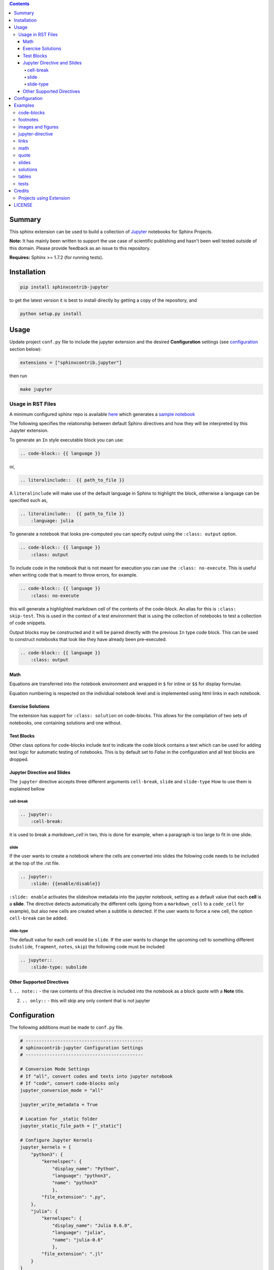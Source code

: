 .. contents::


.. raw:: pdf

    Pagebreak oneColumn




Summary
=======

This sphinx extension can be used to build a collection of
`Jupyter <http://jupyter.org>`__ notebooks for Sphinx Projects.

**Note:** It has mainly been written to support the use case of
scientific publishing and hasn't been well tested outside of this
domain. Please provide feedback as an issue to this repository.

**Requires:** Sphinx >= 1.7.2 (for running tests). 

Installation
============

.. code:: bash

   pip install sphinxcontrib-jupyter

to get the latest version it is best to install directly by getting a copy of the repository, and

.. code:: bash

   python setup.py install

Usage
=====

Update project ``conf.py`` file to include the jupyter extension
and the desired **Configuration** settings (see configuration_ section below):

.. code:: python

    extensions = ["sphinxcontrib.jupyter"]

then run

.. code:: bash

    make jupyter

Usage in RST Files
------------------

A minimum configured sphinx repo is available `here <https://github.com/QuantEcon/sphinxcontrib-jupyter.minimal>`__
which generates a `sample notebook <https://github.com/QuantEcon/sphinxcontrib-jupyter.minimal#simple_notebookrst>`__


The following specifies the relationship between default Sphinx directives
and how they will be interpreted by this Jupyter extension.

To generate an ``In`` style executable block you can use:

.. code:: rst

    .. code-block:: {{ language }}

or,

.. code:: rst

    .. literalinclude::  {{ path_to_file }}

A ``literalinclude`` will make use of the default language in Sphinx 
to highlight the block, otherwise a language can be specified such as,

.. code:: rst

    .. literalinclude::  {{ path_to_file }}
        :language: julia

To generate a notebook that looks pre-computed you can specify output
using the ``:class: output`` option.

.. code:: rst

    .. code-block:: {{ language }}
        :class: output

To include code in the notebook that is not meant for execution you can use
the ``:class: no-execute``. This is useful when writing code
that is meant to throw errors, for example.

.. code:: rst

    .. code-block:: {{ language }}
        :class: no-execute

this will generate a highlighted markdown cell of the contents of the
code-block. An alias for this is ``:class: skip-test``. This is used
in the context of a test environment that is using the collection of 
notebooks to test a collection of code snippets.

.. todo:: 

    It might be nice to add screenshots to demonstrate the correlation between 
    the blocks above and the representation in the notebook.

Output blocks may be constructed and it will be paired directly with the 
previous ``In`` type code block. This can be used to construct notebooks that
look like they have already been pre-executed.

.. code:: rst

    .. code-block:: {{ language }}
        :class: output

.. todo::

    Discuss this feature. It may be better to generate and then execute the
    notebook to get notebooks that are pre-formatted with output figures etc.
    This would ensure output stays consistent with the code that generates it.

Math
~~~~


Equations are transferred into the notebook environment and wrapped in 
``$`` for inline or ``$$`` for display formulae. 

Equation numbering is respected on the individual notebook level and is 
implemented using html links in each notebook.


Exercise Solutions
~~~~~~~~~~~~~~~~~~

The extension has support for ``:class: solution`` on code-blocks. This
allows for the compilation of two sets of notebooks, one containing solutions
and one without.


Test Blocks
~~~~~~~~~~~

Other class options for code-blocks include `test` to indicate the 
code block contains a test which can be used for adding test logic
for automatic testing of notebooks. This is by default set to `False`
in the configuration and all test blocks are dropped.



Jupyter Directive and Slides
~~~~~~~~~~~~~~~~~~~~~~~~~~~~

The ``jupyter`` directive accepts three different arguments ``cell-break``, ``slide`` and ``slide-type``
How to use them is explained bellow


cell-break
++++++++++

.. code:: rst
    
    .. jupyter::
        :cell-break:

it is used to break a `markdown_cell` in two, this is done for example, when a paragraph 
is too large to fit in one slide.

slide
+++++

If the user wants to create a notebook where the cells are converted into
slides the folowing code needs to be included at the top of the .rst file.

.. code:: rst

    .. jupyter::
        :slide: {{enable/disable}}

``:slide: enable`` activates the slideshow metadata into the jupyter notebook, 
setting as a default value that each **cell** is a **slide**. 
The directive detects automatically the different cells 
(going from a ``markdown_cell`` to a ``code_cell`` for example), 
but also new cells are created when a subtitle is detected. If the user wants to force
a new cell, the option ``cell-break`` can be added.



slide-type
++++++++++

The default value for each cell would be ``slide``. If the user wants
to change the upcoming cell to something different (``subslide``, ``fragment``, ``notes``, ``skip``)
the following code must be included

.. code:: rst

    .. jupyter::
        :slide-type: subslide



Other Supported Directives
~~~~~~~~~~~~~~~~~~~~~~~~~~

1. ``.. note::`` - the raw contents of this directive is included 
into the notebook as a block quote with a **Note** title.

2. ``.. only::`` - this will skip any only content that is not jupyter 


.. _configuration:

Configuration
=============

The following additions must be made to ``conf.py`` file.

.. code:: python

    # --------------------------------------------
    # sphinxcontrib-jupyter Configuration Settings
    # --------------------------------------------

    # Conversion Mode Settings
    # If "all", convert codes and texts into jupyter notebook
    # If "code", convert code-blocks only
    jupyter_conversion_mode = "all"

    jupyter_write_metadata = True

    # Location for _static folder
    jupyter_static_file_path = ["_static"]

    # Configure Jupyter Kernels
    jupyter_kernels = {
        "python3": {
            "kernelspec": {
                "display_name": "Python",
                "language": "python3",
                "name": "python3"
                },
            "file_extension": ".py",
        },
        "julia": {
            "kernelspec": {
                "display_name": "Julia 0.6.0",
                "language": "julia",
                "name": "julia-0.6"
                },
            "file_extension": ".jl"
        }
    }

    # Configure default language for Jupyter notebooks
    # Can be changed in each notebook thanks to the ..highlight:: directive
    jupyter_default_lang = "python3"
 
    # Configure Jupyter headers
    jupyter_headers = {
        "python3": [
        ],
        "julia": [
        ],
    }

    # Prepend a Welcome Message to Each Notebook
    jupyter_welcome_block = "welcome.rst"

    # Solutions Configuration
    jupyter_drop_solutions = True

    # Tests configurations 
    jupyter_drop_tests = True

    # Add Ipython as Synonym for tests
    jupyter_lang_synonyms = ["ipython"]

    



Examples
========

Most of the functionalities have been tested `here <https://github.com/QuantEcon/sphinxcontrib-jupyter/tree/master/tests>`__
but we include in this section some of the main examples.

code-blocks
-----------
The following code in the .rst file 

.. code:: rst
    
    Code blocks
    -----------

    This is a collection to test various code-blocks

    This is a **.. code::** directive

    .. code:: python

        this = 'is a code block'
        x = 1
        no = 'really!'
        p = argwhere(x == 2)

    This is another **.. code::** directive

    .. code:: python

        from pylab import linspace
        t = linspace(0, 1)
        x = t**2

    This is a **::** directive

    ::

        from pylab import *
        x = logspace(0, 1)
        y = x**2
        figure()
        plot(x, y)
        show()

will look as follows in the jupyter notebook

.. image:: img/code-block.png



footnotes
---------

The following code in the .rst file 


.. code:: rst

    Rubric
    ======

    Define the government's one-period loss function [#f1]_

    .. math::
        :label: target

        r(y, u)  =  y' R y  + u' Q u


    History dependence has two sources: (a) the government's ability to commit [#f2]_ to a sequence of rules at time :math:`0`


    .. rubric:: Footnotes

    .. [#f1] The problem assumes that there are no cross products between states and controls in the return function.  A simple transformation  converts a problem whose return function has cross products into an equivalent problem that has no cross products.

    .. [#f2] The government would make different choices were it to choose sequentially, that is,  were it to select its time :math:`t` action at time :math:`t`.

will look as follows in the jupyter notebook


.. image:: img/footnotes.png


images and figures
------------------

The following code in the .rst file 


.. code:: rst 

    Images
    ======

    Collection of tests for **.. image::** and **.. figure::** directives

    Image
    -----

    `Docutils Reference <http://docutils.sourceforge.net/docs/ref/rst/directives.html#images>`__

    Most basic image directive

    .. image:: _static/hood.jpg

    A scaled down version with 25 % width

    .. image:: _static/hood.jpg
    :width: 25 %

    A height of 50px

    .. image:: _static/hood.jpg
    :height: 50px

    Figure
    ------

    `Docutils Reference <http://docutils.sourceforge.net/docs/ref/rst/directives.html#figure>`__

    Testing the **.. figure::** directive

    .. figure:: _static/hood.jpg
    :scale: 50 %


will look as follows in the jupyter notebook


.. image:: img/images.png
.. image:: img/figure.png


jupyter-directive
-----------------

The following code in the .rst file 


.. code:: rst 

    Jupyter Directive
    =================

    This is a set of tests related to the Jupyter directive


    The following jupyter directive with cell-break option should
    split this text and the text that follows into different IN
    blocks in the notebook

    .. jupyter::
        :cell-break:

    This text should follow in a separate cell.

will look as follows in the jupyter notebook


.. image:: img/jupyter-directive.png


links
-----

The following code in the .rst file 


.. code:: rst 

    .. _links:

    Links
    -----

    Links are generated as markdown references to jump between notebooks and
    the sphinx link machinery is employed to track links across documents.

    An external link to another `notebook (as full file) <links_target.ipynb>`_

    This is a paragraph that contains `a google hyperlink`_.

    .. _a google hyperlink: https://google.com.au

    - An inline reference to :ref:`another document <links_target>`

    Special Cases
    -------------

    The following link has ( and ) contained within them that doesn't render nicely in markdown. In this case the extension will substitute ( with `%28` and ) with `%29`

    Thinking back to the mathematical motivation, a `Field <https://en.wikipedia.org/wiki/Field_\(mathematics\)>`_ is an `Ring` with a few additional properties


will look as follows in the jupyter notebook


.. image:: img/links.png


math
----

The following code in the .rst file 


.. code:: rst 

    Math
    ----

    Inline maths with inline role: :math:`x^3+\frac{1+\sqrt{2}}{\pi}`

    Inline maths using dollar signs (not supported yet): $x^3+\frac{1+\sqrt{2}}{\pi}$ as the 
    backslashes are removed.

    .. math::

    x^3+\frac{1+\sqrt{2}}{\pi}

    check math with some more advanced LaTeX, previously reported as an issue.

    .. math::

        \mathbb P\{z = v \mid x \}
        = \begin{cases} 
            f_0(v) & \mbox{if } x = x_0, \\
            f_1(v) & \mbox{if } x = x_1
        \end{cases} 

    and labeled test cases

    .. math::
    :label: firsteq

        \mathbb P\{z = v \mid x \}
        = \begin{cases} 
            f_0(v) & \mbox{if } x = x_0, \\
            f_1(v) & \mbox{if } x = x_1
        \end{cases} 

    Further Inline
    --------------

    A continuation Ramsey planner at :math:`t \geq 1` takes 
    :math:`(x_{t-1}, s_{t-1}) = (x_-, s_-)` as given and before 
    :math:`s` is realized chooses 
    :math:`(n_t(s_t), x_t(s_t)) = (n(s), x(s))` for :math:`s \in  {\cal S}`

    Referenced Math
    ---------------

    Simple test case with reference in text

    .. math::
    :label: test

        v = p + \beta v

    this is a reference to :eq:`test` which is the above equation


will look as follows in the jupyter notebook


.. image:: img/math.png


quote
-----

The following code in the .rst file 


.. code:: rst 

    Quote
    -----

    This is some text

        This is a quote!

    and this is not

    Epigraph
    --------

    An epigraph is a special block-quote node

    .. epigraph::

    "Debugging is twice as hard as writing the code in the first place.
    Therefore, if you write the code as cleverly as possible, you are, by definition,
    not smart enough to debug it."
    
    -- Brian Kernighan

    and one that is technically malformed

    .. epigraph::

    "Debugging is twice as hard as writing the code in the first place.
    Therefore, if you write the code as cleverly as possible, you are, by definition,
    not smart enough to debug it." -- Brian Kernighan

    with some final text




will look as follows in the jupyter notebook


.. image:: img/quote.png



slides
------

The following code in the .rst file 


.. code:: rst 


    Slide option activated
    ----------------------

    .. jupyter::
        :slide: enable

    This is a collection of different types of cells where the toolbar: Slideshow has been activated

    .. jupyter::
        :cell-break:
        :slide-type: subslide

    The idea is that eventually we will assign a type (*slide*, *subslide*, *skip*, *note*) for each one. We used our **jupyter** directive  to break the markdown cell into two different cells.


    .. code:: python3

        import numpy as np

        x = np.linspace(0, 1, 5)
        y = np.sin(4 * np.pi * x) * np.exp(-5 * x)

        print(y)

    .. code:: python3

        import numpy as np

        z = np.cos(3 * np.pi * x) * np.exp(-2 * x)
        w = z*y

        print(w)


    Math 
    ++++


        
    The previous function was 

    .. math:: f(x)=\sin(4\pi x)\cos(4\pi x)e^{-7x}


    .. jupyter::
        :cell-break:
        :slide-type: fragment

    We can also include the figures from some folder


    .. figure:: _static/hood.jpg



will look as follows in the jupyter notebook


.. image:: img/slides.png



solutions
---------

The following code in the .rst file 


.. code:: rst 

    Notebook without solutions
    ==========================

    The idea is with the use of classes, we can  decide whether to show or not the solutions
    of a particular lecture, creating two different types of jupyter notebooks. For now it only 
    works with *code blocks*, you have to include **:class: solution**, and set in  the conf.py file
    *jupyter_drop_solutions=True*.


    Here is a small example

    Question 1
    ----------

    Plot the area under the curve 

    .. math::

        f(x)=\sin(4\pi x) exp(-5x)

    when :math:`x \in [0,1]`

    .. code-block:: python3
        :class: solution

        import numpy as np
        import matplotlib.pyplot as plt

        x = np.linspace(0, 1, 500)
        y = np.sin(4 * np.pi * x) * np.exp(-5 * x)

        fig, ax = plt.subplots()

        ax.fill(x, y, zorder=10)
        ax.grid(True, zorder=5)
        plt.show()


will look as follows in the jupyter notebook


.. image:: img/solutions.png



tables
------

The following code in the .rst file 


.. code:: rst 

    Table
    =====

    These tables are from the `RST specification <http://docutils.sourceforge.net/docs/ref/rst/restructuredtext.html#grid-tables>`__: 

    Grid Tables
    -----------

    A simple rst table with header

    +------+------+
    | C1   | C2   |
    +======+======+
    | a    | b    |
    +------+------+
    | c    | d    |
    +------+------+

    **Note:** Tables without a header are currently not supported as markdown does
    not support tables without headers.


    Simple Tables
    -------------

    =====  =====  =======
    A      B    A and B
    =====  =====  =======
    False  False  False
    True   False  False
    False  True   False
    True   True   True
    =====  =====  =======

    Directive Table Types
    ---------------------

    These table types are provided by `sphinx docs <http://www.sphinx-doc.org/en/master/rest.html#directives>`__


    List Table directive
    ~~~~~~~~~~~~~~~~~~~~

    .. list-table:: Frozen Delights!
    :widths: 15 10 30
    :header-rows: 1

    * - Treat
        - Quantity
        - Description
    * - Albatross
        - 2.99
        - On a stick!
    * - Crunchy Frog
        - 1.49
        - If we took the bones out, it wouldn't be crunchy, now would it?
    * - Gannet Ripple
        - 1.99
        - On a stick!


will look as follows in the jupyter notebook


.. image:: img/tables.png



tests
-----

The following code in the .rst file 


.. code:: rst 

    Notebook without Tests 
    ======================

    This is an almost exact analogue to the solutions class. The idea is that we can include test blocks using **:class: test** that we can toggle on or off with *jupyter_drop_tests = True*. A primary use case is for regression testing for the 0.6 => 1.0 port, which we will not want to show to the end user. 

    Here is a small example: 

    Question 1
    ------------

    .. code-block:: julia 

        x = 3 
        foo = n -> (x -> x + n)

    .. code-block:: julia 
        :class: test 

        import Test 
        @test x == 3
        @test foo(3) isa Function 
        @test foo(3)(4) == 7 


will look as follows in the jupyter notebook


.. image:: img/tests.png




Credits
=======

This project is supported by `QuantEcon <https://www.quantecon.org>`__

Many thanks to the contributors of this project.

* `@mmcky <https://github.com/mmcky>`__
* `@myuuuuun <https://github.com/myuuuuun>`__ 
* `@NickSifniotis <https://github.com/NickSifniotis>`__
* `@FelipeMaldonado <https://github.com/FelipeMaldonado>`__


Projects using Extension
------------------------

1. `QuantEcon Lectures <https://lectures.quantecon.org>`__

If you find this extension useful please let us know at
contact@quantecon.org

LICENSE
=======

Copyright © 2018 QuantEcon Development Team: BSD-3 All rights reserved.

Redistribution and use in source and binary forms, with or without
modification, are permitted provided that the following conditions are
met:

1. Redistributions of source code must retain the above copyright
   notice, this list of conditions and the following disclaimer.

2. Redistributions in binary form must reproduce the above copyright
   notice, this list of conditions and the following disclaimer in the
   documentation and/or other materials provided with the distribution.

3. Neither the name of the copyright holder nor the names of its
   contributors may be used to endorse or promote products derived from
   this software without specific prior written permission.

THIS SOFTWARE IS PROVIDED BY THE COPYRIGHT HOLDERS AND CONTRIBUTORS "AS
IS" AND ANY EXPRESS OR IMPLIED WARRANTIES, INCLUDING, BUT NOT LIMITED
TO, THE IMPLIED WARRANTIES OF MERCHANTABILITY AND FITNESS FOR A
PARTICULAR PURPOSE ARE DISCLAIMED. IN NO EVENT SHALL THE COPYRIGHT
HOLDER OR CONTRIBUTORS BE LIABLE FOR ANY DIRECT, INDIRECT, INCIDENTAL,
SPECIAL, EXEMPLARY, OR CONSEQUENTIAL DAMAGES (INCLUDING, BUT NOT LIMITED
TO, PROCUREMENT OF SUBSTITUTE GOODS OR SERVICES; LOSS OF USE, DATA, OR
PROFITS; OR BUSINESS INTERRUPTION) HOWEVER CAUSED AND ON ANY THEORY OF
LIABILITY, WHETHER IN CONTRACT, STRICT LIABILITY, OR TORT (INCLUDING
NEGLIGENCE OR OTHERWISE) ARISING IN ANY WAY OUT OF THE USE OF THIS
SOFTWARE, EVEN IF ADVISED OF THE POSSIBILITY OF SUCH DAMAGE.

